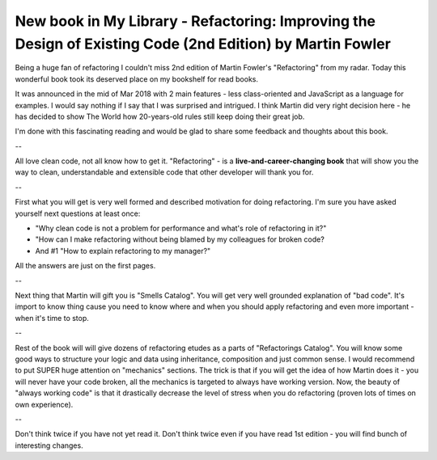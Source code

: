 New book in My Library - Refactoring: Improving the Design of Existing Code (2nd Edition) by Martin Fowler
==========================================================================================================

Being a huge fan of refactoring I couldn't miss 2nd edition of Martin Fowler's "Refactoring"
from my radar. Today this wonderful book took its deserved place on my bookshelf for read books.

.. image:: https://images-na.ssl-images-amazon.com/images/I/41LBzpPXCOL._SX379_BO1,204,203,200_.jpg
   :align: left
   :width: 200

It was announced in the mid of Mar 2018 with 2 main features - less class-oriented and JavaScript
as a language for examples. I would say nothing if I say that I was surprised and intrigued. I
think Martin did very right decision here - he has decided to show The World how 20-years-old
rules still keep doing their great job.

I'm done with this fascinating reading and would be glad to share some feedback and thoughts
about this book.

.. more::

--

All love clean code, not all know how to get it. "Refactoring" - is a
**live-and-career-changing book** that will show you the way to clean, understandable and
extensible code that other developer will thank you for.

--

First what you will get is very well formed and described motivation for doing refactoring. I'm
sure you have asked yourself next questions at least once:

- "Why clean code is not a problem for performance and what's role of refactoring in it?"
- "How can I make refactoring without being blamed by my colleagues for broken code?
- And #1 "How to explain refactoring to my manager?"

All the answers are just on the first pages.

--

Next thing that Martin will gift you is "Smells Catalog". You will get very well grounded
explanation of "bad code". It's import to know thing cause you need to know where and when you
should apply refactoring and even more important - when it's time to stop.

--

Rest of the book will will give dozens of refactoring etudes as a parts of "Refactorings
Catalog". You will know some good ways to structure your logic and data using inheritance,
composition and just common sense. I would recommend to put SUPER huge attention on "mechanics"
sections. The trick is that if you will get the idea of how Martin does it - you will never have
your code broken, all the mechanics is targeted to always have working version. Now, the beauty
of "always working code" is that it drastically decrease the level of stress when you do
refactoring (proven lots of times on own experience).

--

Don't think twice if you have not yet read it. Don't think twice even if you have read 1st
edition - you will find bunch of interesting changes.


.. author:: default
.. categories:: none
.. tags:: none
.. comments::
